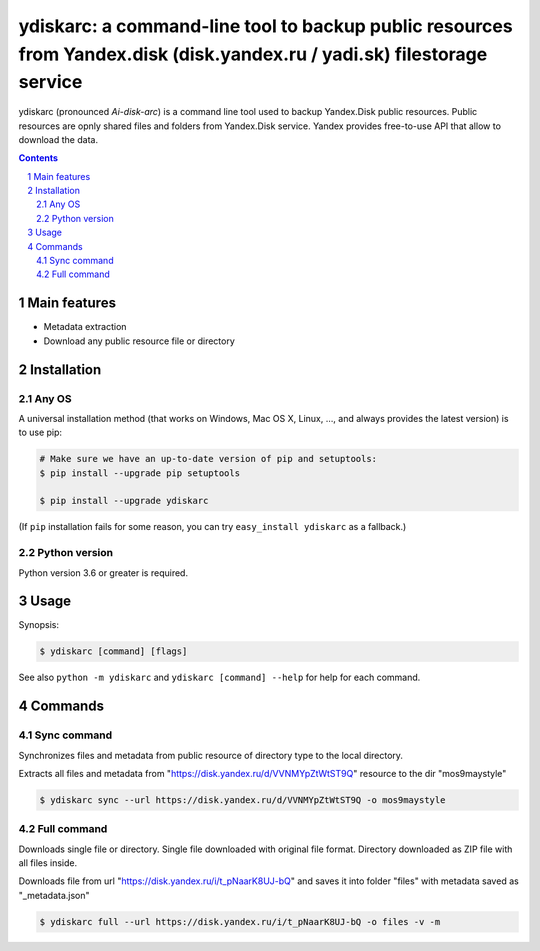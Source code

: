 ydiskarc: a command-line tool to backup public resources from Yandex.disk (disk.yandex.ru / yadi.sk) filestorage service
########################################################################################################################

ydiskarc (pronounced *Ai-disk-arc*) is a command line tool used to backup Yandex.Disk public resources.
Public resources are opnly shared files and folders from Yandex.Disk service.
Yandex provides free-to-use API that allow to download the data.


.. contents::

.. section-numbering::



Main features
=============

* Metadata extraction
* Download any public resource file or directory



Installation
============


Any OS
-------------

A universal installation method (that works on Windows, Mac OS X, Linux, …,
and always provides the latest version) is to use pip:


.. code-block:: bash

    # Make sure we have an up-to-date version of pip and setuptools:
    $ pip install --upgrade pip setuptools

    $ pip install --upgrade ydiskarc


(If ``pip`` installation fails for some reason, you can try
``easy_install ydiskarc`` as a fallback.)


Python version
--------------

Python version 3.6 or greater is required.

Usage
=====


Synopsis:

.. code-block:: bash

    $ ydiskarc [command] [flags]


See also ``python -m ydiskarc`` and ``ydiskarc [command] --help`` for help for each command.



Commands
========

Sync command
----------------
Synchronizes files and metadata from public resource of directory type to the local directory.


Extracts all files and metadata from "https://disk.yandex.ru/d/VVNMYpZtWtST9Q" resource to the dir "mos9maystyle"

.. code-block:: bash

    $ ydiskarc sync --url https://disk.yandex.ru/d/VVNMYpZtWtST9Q -o mos9maystyle



Full command
----------------
Downloads single file or directory. Single file downloaded with original file format. Directory downloaded as ZIP file
with all files inside.

Downloads file from url "https://disk.yandex.ru/i/t_pNaarK8UJ-bQ" and saves it into folder "files" with metadata saved as "_metadata.json"

.. code-block:: bash

    $ ydiskarc full --url https://disk.yandex.ru/i/t_pNaarK8UJ-bQ -o files -v -m

